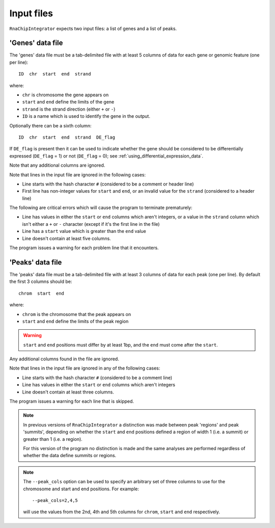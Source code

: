 .. _inputs:

Input files
===========

``RnaChipIntegrator`` expects two input files: a list of genes and
a list of peaks.

.. _genes_data_file:

'Genes' data file
-----------------

The 'genes' data file must be a tab-delimited file with at least
5 columns of data for each gene or genomic feature (one per line)::

    ID  chr  start  end  strand

where:

* ``chr`` is chromosome the gene appears on
* ``start`` and ``end`` define the limits of the gene
* ``strand`` is the strand direction (either ``+`` or ``-``)
* ``ID`` is a name which is used to identify the gene in the
  output.

Optionally there can be a sixth column::

    ID  chr  start  end  strand  DE_flag

If ``DE_flag`` is present then it can be used to indicate whether
the gene should be considered to be differentially expressed
(``DE_flag`` = 1) or not (``DE_flag`` = 0);
see :ref:`using_differential_expression_data`.

Note that any additional columns are ignored.

Note that lines in the input file are ignored in the following
cases:

* Line starts with the hash character ``#`` (considered to be
  a comment or header line)
* First line has non-integer values for ``start`` and
  ``end``, or an invalid value for the ``strand`` (considered
  to a header line)

The following are critical errors which will cause the program
to terminate prematurely:

* Line has values in either the ``start`` or ``end`` columns
  which aren't integers, or a value in the ``strand`` column
  which isn't either a ``+`` or ``-`` character (except if
  it's the first line in the file)
* Line has a ``start`` value which is greater than the ``end``
  value
* Line doesn't contain at least five columns.

The program issues a warning for each problem line that it
encounters.

'Peaks' data file
-----------------

The 'peaks' data file must be a tab-delimited file with at least 3
columns of data for each peak (one per line). By default the
first 3 columns should be::

    chrom  start  end

where:

* ``chrom`` is the chromosome that the peak appears on
* ``start`` and ``end`` define the limits of the peak region

.. warning::

   ``start`` and ``end`` positions must differ by at least 1bp,
   and the ``end`` must come after the ``start``.

Any additional columns found in the file are ignored.

Note that lines in the input file are ignored in any of the
following cases:

* Line starts with the hash character ``#`` (considered to be
  a comment line)
* Line has values in either the ``start`` or ``end`` columns
  which aren't integers
* Line doesn't contain at least three columns.

The program issues a warning for each line that is skipped.

.. note::

   In previous versions of ``RnaChipIntegrator`` a distinction was
   made between peak 'regions' and peak 'summits', depending on
   whether the ``start`` and ``end`` positions defined a region of
   width 1 (i.e. a summit) or greater than 1 (i.e. a region).

   For this version of the program no distinction is made and the
   same analyses are performed regardless of whether the data
   define summits or regions.

.. note::

   The ``--peak_cols`` option can be used to specify an arbitrary
   set of three columns to use for the chromosome and start and end
   positions. For example::

       --peak_cols=2,4,5

   will use the values from the 2nd, 4th and 5th columns for
   ``chrom``, ``start`` and ``end`` respectively.
